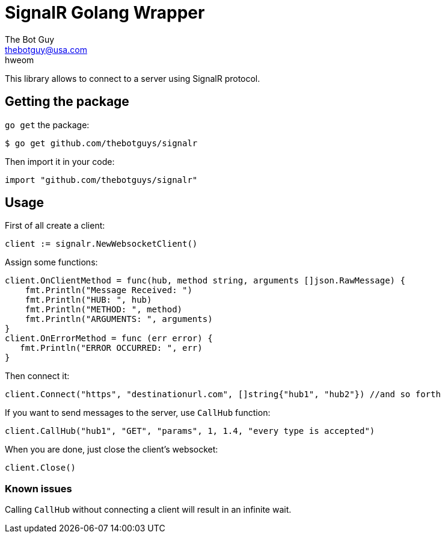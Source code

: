 = SignalR Golang Wrapper
The Bot Guy <thebotguy@usa.com>
hweom

This library allows to connect to a server using SignalR protocol.

== Getting the package
`go get` the package:
[source, bash]
----
$ go get github.com/thebotguys/signalr
----
Then import it in your code:
[source, go]
----
import "github.com/thebotguys/signalr"
----

== Usage
First of all create a client:
[source, go]
----
client := signalr.NewWebsocketClient()
----
Assign some functions:
[source, go]
----
client.OnClientMethod = func(hub, method string, arguments []json.RawMessage) {
    fmt.Println("Message Received: ")
    fmt.Println("HUB: ", hub)
    fmt.Println("METHOD: ", method)
    fmt.Println("ARGUMENTS: ", arguments)
}
client.OnErrorMethod = func (err error) {
   fmt.Println("ERROR OCCURRED: ", err)
}
----
Then connect it:
[source, go]
----
client.Connect("https", "destinationurl.com", []string{"hub1", "hub2"}) //and so forth
----
If you want to send messages to the server, use `CallHub` function:
[source, go]
----
client.CallHub("hub1", "GET", "params", 1, 1.4, "every type is accepted")
----
When you are done, just close the client's websocket:
[source, go]
----
client.Close()
----

=== Known issues
Calling `CallHub` without connecting a client will result in an infinite wait.
